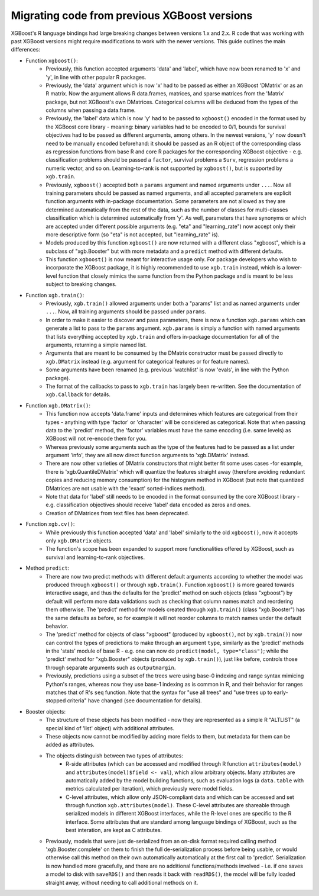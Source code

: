 .. _migation_guide:

Migrating code from previous XGBoost versions
=============================================

XGBoost's R language bindings had large breaking changes between versions 1.x and 2.x. R code that was working with past XGBoost versions might require modifications to work with the newer versions. This guide outlines the main differences:

- Function ``xgboost()``:
    - Previously, this function accepted arguments 'data' and 'label', which have now been renamed to 'x' and 'y', in line with other popular R packages.
    - Previously, the 'data' argument which is now 'x' had to be passed as either an XGBoost 'DMatrix' or as an R matrix. Now the argument allows R data.frames, matrices, and sparse matrices from the 'Matrix' package, but not XGBoost's own DMatrices. Categorical columns will be deduced from the types of the columns when passing a data.frame.
    - Previously, the 'label' data which is now 'y' had to be passed to ``xgboost()`` encoded in the format used by the XGBoost core library - meaning: binary variables had to be encoded to 0/1, bounds for survival objectives had to be passed as different arguments, among others. In the newest versions, 'y' now doesn't need to be manually encoded beforehand: it should be passed as an R object of the corresponding class as regression functions from base R and core R packages for the corresponding XGBoost objective - e.g. classification problems should be passed a ``factor``, survival problems a ``Surv``, regression problems a numeric vector, and so on. Learning-to-rank is not supported by ``xgboost()``, but is supported by ``xgb.train``.
    - Previously, ``xgboost()`` accepted both a ``params`` argument and named arguments under ``...``. Now all training parameters should be passed as named arguments, and all accepted parameters are explicit function arguments with in-package documentation. Some parameters are not allowed as they are determined automatically from the rest of the data, such as the number of classes for multi-classes classification which is determined automatically from 'y'. As well, parameters that have synonyms or which are accepted under different possible arguments (e.g. "eta" and "learning_rate") now accept only their more descriptive form (so "eta" is not accepted, but "learning_rate" is).
    - Models produced by this function ``xgboost()`` are now returned with a different class "xgboost", which is a subclass of "xgb.Booster" but with more metadata and a ``predict`` method with different defaults.
    - This function ``xgboost()`` is now meant for interactive usage only. For package developers who wish to incorporate the XGBoost package, it is highly recommended to use ``xgb.train`` instead, which is a lower-level function that closely mimics the same function from the Python package and is meant to be less subject to breaking changes.

- Function ``xgb.train()``:
    - Previously, ``xgb.train()`` allowed arguments under both a "params" list and as named arguments under ``...``. Now, all training arguments should be passed under ``params``.
    - In order to make it easier to discover and pass parameters, there is now a function ``xgb.params`` which can generate a list to pass to the ``params`` argument. ``xgb.params`` is simply a function with named arguments that lists everything accepted by ``xgb.train`` and offers in-package documentation for all of the arguments, returning a simple named list.
    - Arguments that are meant to be consumed by the DMatrix constructor must be passed directly to ``xgb.DMatrix`` instead (e.g. argument for categorical features or for feature names).
    - Some arguments have been renamed (e.g. previous 'watchlist' is now 'evals', in line with the Python package).
    - The format of the callbacks to pass to ``xgb.train`` has largely been re-written. See the documentation of ``xgb.Callback`` for details.

- Function ``xgb.DMatrix()``:
    - This function now accepts 'data.frame' inputs and determines which features are categorical from their types - anything with type 'factor' or 'character' will be considered as categorical. Note that when passing data to the 'predict' method, the 'factor' variables must have the same encoding (i.e. same levels) as XGBoost will not re-encode them for you.
    - Whereas previously some arguments such as the type of the features had to be passed as a list under argument 'info', they are all now direct function arguments to 'xgb.DMatrix' instead.
    - There are now other varieties of DMatrix constructors that might better fit some uses cases -for example, there is 'xgb.QuantileDMatrix' which will quantize the features straight away (therefore avoiding redundant copies and reducing memory consumption) for the histogram method in XGBoost (but note that quantized DMatrices are not usable with the 'exact' sorted-indices method).
    - Note that data for 'label' still needs to be encoded in the format consumed by the core XGBoost library - e.g. classification objectives should receive 'label' data encoded as zeros and ones.
    - Creation of DMatrices from text files has been deprecated.

- Function ``xgb.cv()``:
    - While previously this function accepted 'data' and 'label' similarly to the old ``xgboost()``, now it accepts only ``xgb.DMatrix`` objects.
    - The function's scope has been expanded to support more functionalities offered by XGBoost, such as survival and learning-to-rank objectives.

- Method ``predict``:
    - There are now two predict methods with different default arguments according to whether the model was produced through ``xgboost()`` or through ``xgb.train()``. Function ``xgboost()`` is more geared towards interactive usage, and thus the defaults for the 'predict' method on such objects (class "xgboost") by default will perform more data validations such as checking that column names match and reordering them otherwise. The 'predict' method for models created through ``xgb.train()`` (class "xgb.Booster") has the same defaults as before, so for example it will not reorder columns to match names under the default behavior.
    - The 'predict' method for objects of class "xgboost" (produced by ``xgboost()``, not by ``xgb.train()``) now can control the types of predictions to make through an argument ``type``, similarly as the 'predict' methods in the 'stats' module of base R - e.g. one can now do ``predict(model, type="class")``; while the 'predict' method for "xgb.Booster" objects (produced by ``xgb.train()``), just like before, controls those through separate arguments such as ``outputmargin``.
    - Previously, predictions using a subset of the trees were using base-0 indexing and range syntax mimicing Python's ranges, whereas now they use base-1 indexing as is common in R, and their behavior for ranges matches that of R's ``seq`` function. Note that the syntax for "use all trees" and "use trees up to early-stopped criteria" have changed (see documentation for details).

- Booster objects:
    - The structure of these objects has been modified - now they are represented as a simple R "ALTLIST" (a special kind of 'list' object) with additional attributes.
    - These objects now cannot be modified by adding more fields to them, but metadata for them can be added as attributes.
    - The objects distinguish between two types of attributes:
        - R-side attributes (which can be accessed and modified through R function ``attributes(model)`` and ``attributes(model)$field <- val``), which allow arbitrary objects. Many attributes are automatically added by the model building functions, such as evaluation logs (a ``data.table`` with metrics calculated per iteration), which previously were model fields.
        - C-level attributes, which allow only JSON-compliant data and which can be accessed and set through function ``xgb.attributes(model)``. These C-level attributes are shareable through serialized models in different XGBoost interfaces, while the R-level ones are specific to the R interface. Some attributes that are standard among language bindings of XGBoost, such as the best interation, are kept as C attributes.
    - Previously, models that were just de-serialized from an on-disk format required calling method 'xgb.Booster.complete' on them to finish the full de-serialization process before being usable, or would otherwise call this method on their own automatically automatically at the first call to 'predict'. Serialization is now handled more gracefully, and there are no additional functions/methods involved - i.e. if one saves a model to disk with ``saveRDS()`` and then reads it back with ``readRDS()``, the model will be fully loaded straight away, without needing to call additional methods on it.

